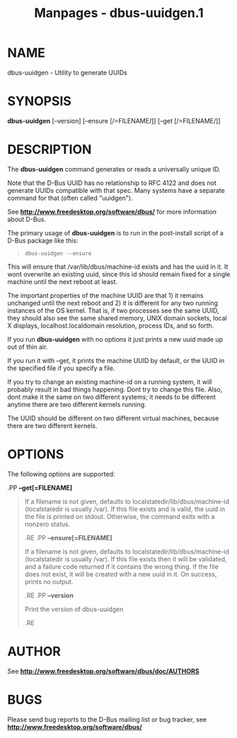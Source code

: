 #+TITLE: Manpages - dbus-uuidgen.1
* NAME
dbus-uuidgen - Utility to generate UUIDs

* SYNOPSIS
*dbus-uuidgen* [--version] [--ensure [/=FILENAME/]] [--get
[/=FILENAME/]]\\

* DESCRIPTION
The *dbus-uuidgen* command generates or reads a universally unique ID.

Note that the D-Bus UUID has no relationship to RFC 4122 and does not
generate UUIDs compatible with that spec. Many systems have a separate
command for that (often called "uuidgen").

See *http://www.freedesktop.org/software/dbus/* for more information
about D-Bus.

The primary usage of *dbus-uuidgen* is to run in the post-install script
of a D-Bus package like this:

#+begin_quote
#+begin_example
  dbus-uuidgen --ensure
#+end_example

#+end_quote

This will ensure that /var/lib/dbus/machine-id exists and has the uuid
in it. It wont overwrite an existing uuid, since this id should remain
fixed for a single machine until the next reboot at least.

The important properties of the machine UUID are that 1) it remains
unchanged until the next reboot and 2) it is different for any two
running instances of the OS kernel. That is, if two processes see the
same UUID, they should also see the same shared memory, UNIX domain
sockets, local X displays, localhost.localdomain resolution, process
IDs, and so forth.

If you run *dbus-uuidgen* with no options it just prints a new uuid made
up out of thin air.

If you run it with --get, it prints the machine UUID by default, or the
UUID in the specified file if you specify a file.

If you try to change an existing machine-id on a running system, it will
probably result in bad things happening. Dont try to change this file.
Also, dont make it the same on two different systems; it needs to be
different anytime there are two different kernels running.

The UUID should be different on two different virtual machines, because
there are two different kernels.

* OPTIONS
The following options are supported:

.PP *--get[=FILENAME]*

#+begin_quote
If a filename is not given, defaults to
localstatedir/lib/dbus/machine-id (localstatedir is usually /var). If
this file exists and is valid, the uuid in the file is printed on
stdout. Otherwise, the command exits with a nonzero status.

.RE .PP *--ensure[=FILENAME]*

#+begin_quote
If a filename is not given, defaults to
localstatedir/lib/dbus/machine-id (localstatedir is usually /var). If
this file exists then it will be validated, and a failure code returned
if it contains the wrong thing. If the file does not exist, it will be
created with a new uuid in it. On success, prints no output.

.RE .PP *--version*

#+begin_quote
Print the version of dbus-uuidgen

.RE

#+end_quote

#+end_quote

#+end_quote

* AUTHOR
See *http://www.freedesktop.org/software/dbus/doc/AUTHORS*

* BUGS
Please send bug reports to the D-Bus mailing list or bug tracker, see
*http://www.freedesktop.org/software/dbus/*
